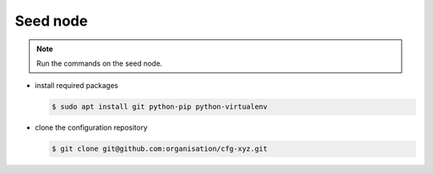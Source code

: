 =========
Seed node
=========

.. note::

   Run the commands on the seed node.

* install required packages

  .. code-block:: console

     $ sudo apt install git python-pip python-virtualenv

* clone the configuration repository

  .. code-block:: console

     $ git clone git@github.com:organisation/cfg-xyz.git

